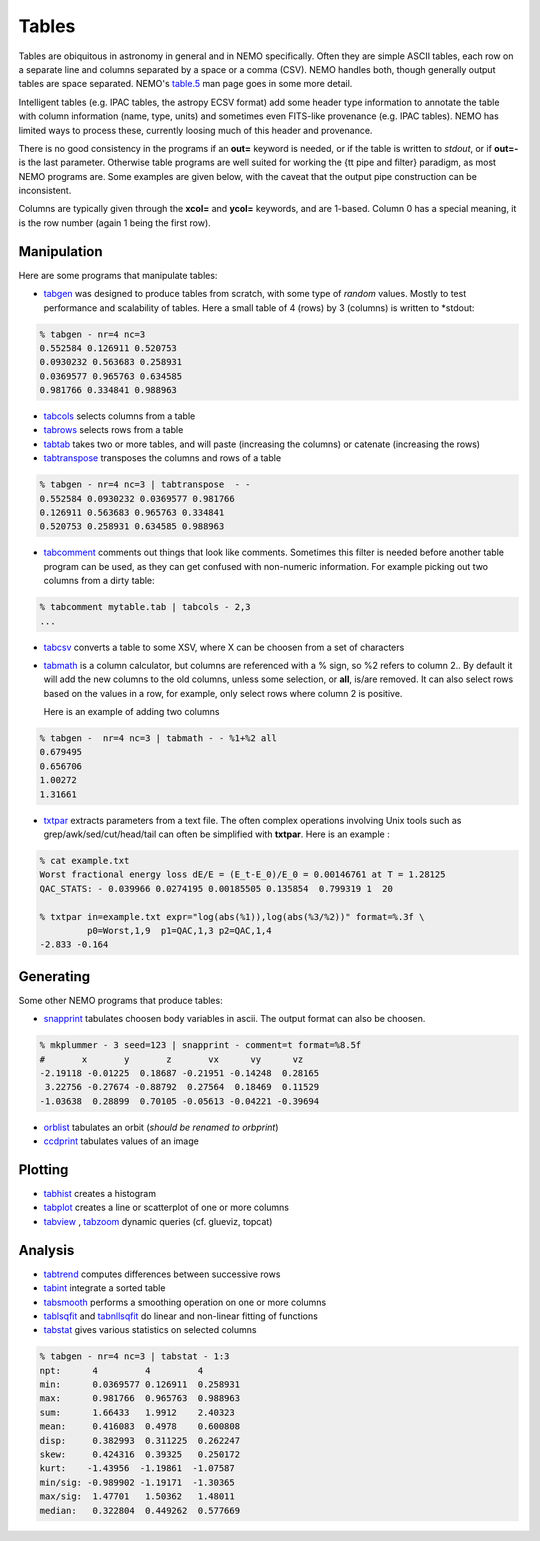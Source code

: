 .. _table:

Tables
------

Tables are obiquitous in astronomy in general and in NEMO specifically. Often
they are simple ASCII tables, each row on a separate line and
columns separated by a space or a comma (CSV).
NEMO handles both, though generally output tables are space separated.
NEMO's
`table.5 <https://teuben.github.io/nemo/man_html/table.5.html>`_
man page goes in some more detail.

Intelligent tables (e.g. IPAC tables, the astropy ECSV format) add
some header type information to annotate the table with
column information (name, type, units) and sometimes
even FITS-like provenance (e.g. IPAC tables).   NEMO has limited
ways to process these, currently loosing much of this header and provenance.

There is no good consistency in the programs if an **out=** keyword is needed,
or if the table is written to *stdout*,
or if **out=-** is the last parameter.
Otherwise table programs are well suited for working the {\tt pipe and filter}
paradigm, as most NEMO programs are. Some examples are given below, with
the caveat that the output pipe construction can be inconsistent.

Columns are typically given through the **xcol=** and **ycol=** keywords,
and are 1-based. Column 0 has a special meaning, it is the row number
(again 1 being the first row).


Manipulation
~~~~~~~~~~~~

Here are some programs that manipulate tables:

- `tabgen <https://teuben.github.io/nemo/man_html/tabgen.1.html>`_ 
  was designed to produce tables from scratch, with some type of *random*
  values. Mostly to test performance and scalability of tables. Here a small table
  of 4 (rows) by 3 (columns) is written to  *stdout:

.. code-block::

  % tabgen - nr=4 nc=3
  0.552584 0.126911 0.520753
  0.0930232 0.563683 0.258931
  0.0369577 0.965763 0.634585
  0.981766 0.334841 0.988963

- `tabcols <https://teuben.github.io/nemo/man_html/tabcols.1.html>`_
  selects columns from a table

- `tabrows <https://teuben.github.io/nemo/man_html/tabrows.1.html>`_
  selects rows from a table

- `tabtab <https://teuben.github.io/nemo/man_html/tabtab.1.html>`_
  takes two or more tables, and will paste (increasing the columns)
  or catenate (increasing the rows)

- `tabtranspose <https://teuben.github.io/nemo/man_html/tabtranspose.1.html>`_
  transposes the columns and rows of a table

.. code-block::

  % tabgen - nr=4 nc=3 | tabtranspose  - -
  0.552584 0.0930232 0.0369577 0.981766 
  0.126911 0.563683 0.965763 0.334841 
  0.520753 0.258931 0.634585 0.988963 

- `tabcomment <https://teuben.github.io/nemo/man_html/tabcomment.1.html>`_   
  comments out things that look like comments. Sometimes this filter
  is needed before another table program can be used, as they can get confused with
  non-numeric information. For example picking out two
  columns from a dirty table:

.. code-block::

  % tabcomment mytable.tab | tabcols - 2,3
  ...

- `tabcsv <https://teuben.github.io/nemo/man_html/tabcsv.1.html>`_   
  converts a table  to some XSV, where X can be choosen from a set of
  characters

- `tabmath <https://teuben.github.io/nemo/man_html/tabmath.1.html>`_   
  is a column calculator, but columns are referenced with a % sign, so
  %2 refers to column 2.. By default it will add the new columns
  to the old columns, unless some selection, or **all**, is/are removed.
  It can also select rows based on the values in a row, for example, only
  select rows where column 2 is positive.

  Here is an example of adding two columns

.. code-block::

  % tabgen -  nr=4 nc=3 | tabmath - - %1+%2 all
  0.679495 
  0.656706 
  1.00272 
  1.31661 

- `txtpar <https://teuben.github.io/nemo/man_html/txtpar.1.html>`_   
  extracts parameters from a text file. The often complex operations involving
  Unix tools such as grep/awk/sed/cut/head/tail can often be simplified with **txtpar**.
  Here is an example :

.. code-block::

  % cat example.txt
  Worst fractional energy loss dE/E = (E_t-E_0)/E_0 = 0.00146761 at T = 1.28125
  QAC_STATS: - 0.039966 0.0274195 0.00185505 0.135854  0.799319 1  20

  % txtpar in=example.txt expr="log(abs(%1)),log(abs(%3/%2))" format=%.3f \
           p0=Worst,1,9  p1=QAC,1,3 p2=QAC,1,4
  -2.833 -0.164
   

Generating
~~~~~~~~~~

Some other NEMO programs that produce tables:

- `snapprint <https://teuben.github.io/nemo/man_html/snapprint.1.html>`_   
  tabulates choosen body variables in ascii. The output
  format can also be choosen.

.. code-block::

  % mkplummer - 3 seed=123 | snapprint - comment=t format=%8.5f
  #       x       y       z       vx      vy      vz
  -2.19118 -0.01225  0.18687 -0.21951 -0.14248  0.28165 
   3.22756 -0.27674 -0.88792  0.27564  0.18469  0.11529 
  -1.03638  0.28899  0.70105 -0.05613 -0.04221 -0.39694


- `orblist <https://teuben.github.io/nemo/man_html/orblist.1.html>`_   
  tabulates an orbit (*should be renamed to orbprint*)

- `ccdprint <https://teuben.github.io/nemo/man_html/ccdprint.1.html>`_   
  tabulates values of an image


Plotting
~~~~~~~~

- `tabhist <https://teuben.github.io/nemo/man_html/tabhist.1.html>`_
  creates a histogram

- `tabplot <https://teuben.github.io/nemo/man_html/tabplot.1.html>`_   
  creates a line or scatterplot of one or more columns

- `tabview <https://teuben.github.io/nemo/man_html/tabview.1.html>`_
  ,
  `tabzoom <https://teuben.github.io/nemo/man_html/tabzoom.1.html>`_   
  dynamic queries (cf. glueviz, topcat)


Analysis
~~~~~~~~

- `tabtrend <https://teuben.github.io/nemo/man_html/tabtrend.1.html>`_   
  computes differences between successive rows

- `tabint <https://teuben.github.io/nemo/man_html/tabint.1.html>`_   
  integrate a sorted table

- `tabsmooth <https://teuben.github.io/nemo/man_html/tabsmooth.1.html>`_   
  performs a smoothing operation on one or more columns

- `tablsqfit <https://teuben.github.io/nemo/man_html/tablsqfit.1.html>`_
  and
  `tabnllsqfit <https://teuben.github.io/nemo/man_html/tabnllsqfit.1.html>`_   
  do linear and non-linear fitting of functions

- `tabstat <https://teuben.github.io/nemo/man_html/tabstat.1.html>`_
  gives various statistics on selected columns

.. code-block::

  % tabgen - nr=4 nc=3 | tabstat - 1:3
  npt:      4         4         4
  min:      0.0369577 0.126911  0.258931
  max:      0.981766  0.965763  0.988963
  sum:      1.66433   1.9912    2.40323
  mean:     0.416083  0.4978    0.600808
  disp:     0.382993  0.311225  0.262247
  skew:     0.424316  0.39325   0.250172
  kurt:    -1.43956  -1.19861  -1.07587
  min/sig: -0.989902 -1.19171  -1.30365
  max/sig:  1.47701   1.50362   1.48011
  median:   0.322804  0.449262  0.577669
